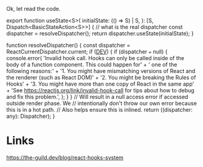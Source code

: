 Ok, let read the code.

export function useState<S>(
  initialState: (() => S) | S,
): [S, Dispatch<BasicStateAction<S>>] {
  // what is the real dispatcher
  const dispatcher = resolveDispatcher();
  return dispatcher.useState(initialState);
}

function resolveDispatcher() {
  const dispatcher = ReactCurrentDispatcher.current;
  if (__DEV__) {
    if (dispatcher === null) {
      console.error(
        'Invalid hook call. Hooks can only be called inside of the body of a function component. This could happen for' +
          ' one of the following reasons:\n' +
          '1. You might have mismatching versions of React and the renderer (such as React DOM)\n' +
          '2. You might be breaking the Rules of Hooks\n' +
          '3. You might have more than one copy of React in the same app\n' +
          'See https://reactjs.org/link/invalid-hook-call for tips about how to debug and fix this problem.',
      );
    }
  }
  // Will result in a null access error if accessed outside render phase. We
  // intentionally don't throw our own error because this is in a hot path.
  // Also helps ensure this is inlined.
  return ((dispatcher: any): Dispatcher);
}

* Links
https://the-guild.dev/blog/react-hooks-system
